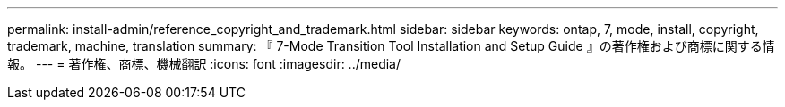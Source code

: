 ---
permalink: install-admin/reference_copyright_and_trademark.html 
sidebar: sidebar 
keywords: ontap, 7, mode, install, copyright, trademark, machine, translation 
summary: 『 7-Mode Transition Tool Installation and Setup Guide 』の著作権および商標に関する情報。 
---
= 著作権、商標、機械翻訳
:icons: font
:imagesdir: ../media/


